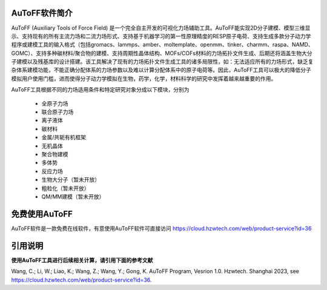 AuToFF软件简介
================================================   


AuToFF (Auxiliary Tools of Force Field) 是一个完全自主开发的可视化力场辅助工具。AuToFF能实现2D分子建模、模型三维显示、支持现有的所有主流力场和二流力场形式、支持基于机器学习的第一性原理精度的RESP原子电荷、支持生成多款分子动力学程序或建模工具的输入格式（包括gromacs、lammps、amber、moltemplate、openmm、tinker、charmm、raspa、NAMD、GOMC）、支持多种碳材料/聚合物的建模、支持周期性晶体结构、MOFs/COFs材料的力场拓扑文件生成、后期还将涵盖生物大分子建模以及残基库的设计搭建。该工具解决了现有的力场拓扑文件生成工具的诸多局限性，如：无法适应所有的力场形式，缺乏复杂体系建模功能，不能正确分配体系的力场参数以及难以计算分配体系中的原子电荷等。因此，AuToFF工具可以极大的降低分子模拟用户使用门槛，进而使得分子动力学模拟在生物，药学，化学，材料科学的研究中发挥着越来越重要的作用。  

AuToFF工具根据不同的力场适用条件和特定研究对象分成以下模块，分别为

 * 全原子力场
 * 联合原子力场
 * 离子液体
 * 碳材料
 * 金属/共轭有机框架
 * 无机晶体
 * 聚合物建模
 * 多体势
 * 反应力场
 * 生物大分子（暂未开放）
 * 粗粒化（暂未开放）
 * QM/MM建模（暂未开放）


免费使用AuToFF
================================================ 
AuToFF软件是一款免费在线软件，有意使用AuToFF软件可直接访问 https://cloud.hzwtech.com/web/product-service?id=36


引用说明
================================================ 

**使用AuToFF工具进行后续相关计算，请引用下面的参考文献**

Wang, C.; Li, W.; Liao, K.; Wang, Z.; Wang, Y.; Gong, K. AuToFF Program, Vesrion 1.0. Hzwtech. Shanghai 2023, see https://cloud.hzwtech.com/web/product-service?id=36.